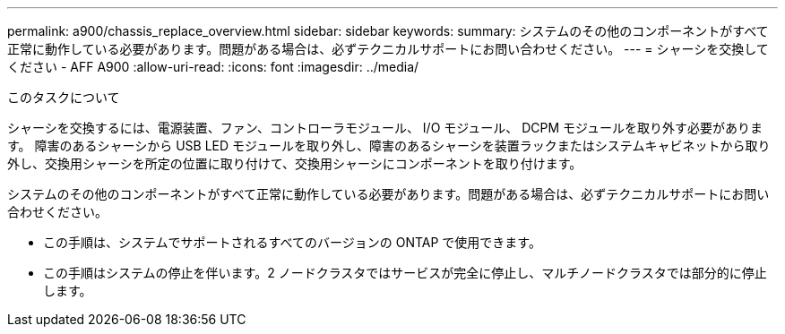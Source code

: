 ---
permalink: a900/chassis_replace_overview.html 
sidebar: sidebar 
keywords:  
summary: システムのその他のコンポーネントがすべて正常に動作している必要があります。問題がある場合は、必ずテクニカルサポートにお問い合わせください。 
---
= シャーシを交換してください - AFF A900
:allow-uri-read: 
:icons: font
:imagesdir: ../media/


.このタスクについて
[role="lead"]
シャーシを交換するには、電源装置、ファン、コントローラモジュール、 I/O モジュール、 DCPM モジュールを取り外す必要があります。 障害のあるシャーシから USB LED モジュールを取り外し、障害のあるシャーシを装置ラックまたはシステムキャビネットから取り外し、交換用シャーシを所定の位置に取り付けて、交換用シャーシにコンポーネントを取り付けます。

システムのその他のコンポーネントがすべて正常に動作している必要があります。問題がある場合は、必ずテクニカルサポートにお問い合わせください。

* この手順は、システムでサポートされるすべてのバージョンの ONTAP で使用できます。
* この手順はシステムの停止を伴います。2 ノードクラスタではサービスが完全に停止し、マルチノードクラスタでは部分的に停止します。

